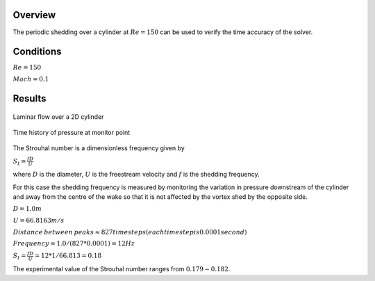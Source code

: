 Overview
^^^^^^^^
The periodic shedding over a cylinder at :math:`Re=150` can be used to verify the time accuracy of the solver. 

Conditions
^^^^^^^^^^

:math:`Re=150`

:math:`Mach=0.1`

Results
^^^^^^^

.. figure:: images/cylinder_cp.png
	:width: 75%
	:align: center
	:alt: alternate text
	:figclass: align-center

	Laminar flow over a 2D cylinder

.. figure:: images/cylindertrace.png
	:width: 75%
	:align: center
	:alt: alternate text
	:figclass: align-center

	Time history of pressure at monitor point

The Strouhal number is a dimensionless frequency given by

:math:`S_t=\frac{fD}{U}`

where :math:`D` is the diameter, :math:`U` is the freestream velocity and  :math:`f` is the shedding frequency.

For this case the shedding frequency is measured by monitoring the variation in pressure downstream of the cylinder and away from the centre of the wake so that it is not affected by the vortex shed by the opposite side.

:math:`D=1.0 m`

:math:`U=66.8163 m/s`

:math:`Distance \: between \: peaks \approx 827 timesteps (each timestep is 0.0001 second)`

:math:`Frequency = 1.0/(827*0.0001) = 12Hz`

:math:`S_t = \frac{fD}{U} = 12*1/66.813 = 0.18`

The experimental value of the Strouhal number ranges from :math:`0.179 - 0.182`.





